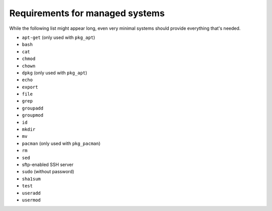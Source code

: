 Requirements for managed systems
================================

While the following list might appear long, even very minimal systems should provide everything that's needed.

* ``apt-get`` (only used with ``pkg_apt``)
* ``bash``
* ``cat``
* ``chmod``
* ``chown``
* ``dpkg`` (only used with ``pkg_apt``)
* ``echo``
* ``export``
* ``file``
* ``grep``
* ``groupadd``
* ``groupmod``
* ``id``
* ``mkdir``
* ``mv``
* ``pacman`` (only used with ``pkg_pacman``)
* ``rm``
* ``sed``
* sftp-enabled SSH server
* ``sudo`` (without password)
* ``sha1sum``
* ``test``
* ``useradd``
* ``usermod``
